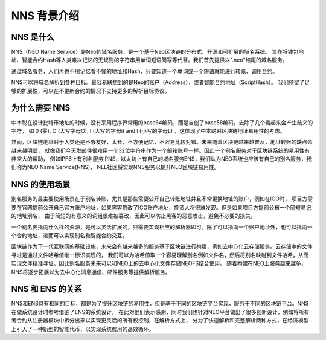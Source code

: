 **************
NNS 背景介绍
**************

NNS 是什么
=========

NNS（NEO Name Service）是Neo的域名服务，是一个基于Neo区块链的分布式、开源和可扩展的域名系统。 
旨在将钱包地址、智能合约Hash等人类难以记忆的无规则的字符串用单词短语简写等代替。我们首先提供以".neo"结尾的域名服务。

通过域名服务，人们再也不用记忆看不懂的地址和Hash，只要知道一个单词或一个短语就能进行转账、调用合约。

NNS可以将域名解析到各种目标。最容易联想到的是Neo的账户（Address），或者智能合约地址（ScriptHash）。 
我们预留了足够的扩展性，可以在不更新合约的情况下支持更多的解析目标协议。

为什么需要 NNS
=============

中本聪在设计比特币地址的时候，没有采用程序界常用的base64编码，而是自创了base58编码，去除了几个看起来会产生歧义的字符，
如 0 (零), O (大写字母O), I (大写的字母i) and l (小写的字母L) ，这体现了中本聪对区块链地址易用性的考虑。

然而，区块链地址对于人类还是不够友好，太长，不方便记忆，不容易比较对错。未来随着区块链越来越普及，地址转账的缺点会越来越明显，
就像我们今天发邮件很难用一个32位字符串作为一个邮箱账号一样。因此一个别名服务对于区块链系统的易用性有非常大的帮助，
例如IPFS上有别名服务IPNS，以太坊上有自己的域名服务ENS，我们认为NEO系统也应该有自己的别名服务，我们称为NEO Name Service(NNS)，
NEL社区将实现NNS服务以提升NEO区块链易用性。

NNS 的使用场景
==============

别名服务的最主要使用场景在于别名转账，尤其是那些需要公开自己转账地址并且不常更换地址的账户，例如在ICO时，
项目方需要在官网提前公开自己官方账户地址，如果黑客篡改了ICO账户地址，投资人将很难发现。但是如果项目方提前公布一个简短易记的地址别名，
由于简短的有意义的词组很难被篡改，因此可以防止黑客的恶意攻击，避免不必要的损失。

一个别名要指向什么样的资源，是可以灵活扩展的，只需要实现相应的解析器即可。除了可以指向一个账户地址外，也可以指向一个合约地址，进而可以实现别名和智能合约交互。

区块链作为下一代互联网的基础设施，未来会有越来越多的服务基于区块链进行构建，例如去中心化云存储服务。云存储中的文件寻址是通过文件哈希值唯一标识实现的，
我们可以为哈希值取一个容易理解别名例如文件名，然后将别名映射到文件哈希，从而实现文件精准寻址，因此别名服务未来可以和NEO上的去中心化文件存储NEOFS结合使用。
随着构建在NEO上服务越来越多，NNS将逐步拓展以为去中心化消息通信、邮件服务等提供解析服务。

NNS 和 ENS 的关系
=================

NNS和ENS具有相同的目标，都是为了提升区块链的易用性，但是基于不同的区块链平台实现，服务于不同的区块链平台。NNS在做系统设计时参考借鉴了ENS的系统设计，
在此对他们表示感谢，同时我们也针对NEO平台做出了很多创新设计，例如将所有者合约从注册器模块中拆分出来以实现更灵活的所有权控制，在解析方式上，
分为了快速解析和完整解析两种方式，在经济模型上引入了一种新型的智能代币，以实现系统费用的高效循环。
